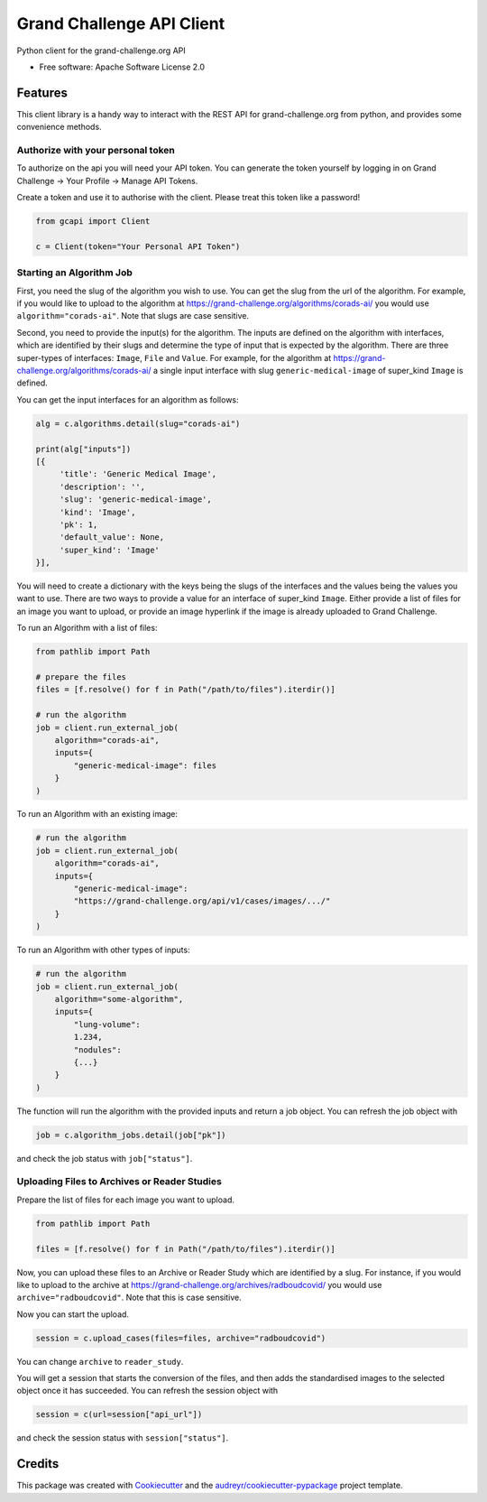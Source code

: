 ==========================
Grand Challenge API Client
==========================


.. image:: https://img.shields.io/pypi/v/gcapi.svg
   :target: https://pypi.python.org/pypi/gcapi

.. image:: https://github.com/DIAGNijmegen/rse-gcapi/workflows/CI/badge.svg
   :target: https://github.com/DIAGNijmegen/rse-gcapi/actions?query=workflow%3ACI+branch%3Amaster
   :alt: Build Status

.. image:: https://codecov.io/gh/DIAGNijmegen/rse-gcapi/branch/master/graph/badge.svg
   :target: https://codecov.io/gh/DIAGNijmegen/rse-gcapi
   :alt: Code Coverage Status


Python client for the grand-challenge.org API


* Free software: Apache Software License 2.0


Features
--------

This client library is a handy way to interact with the REST API for grand-challenge.org from python, and provides some
convenience methods.

Authorize with your personal token
~~~~~~~~~~~~~~~~~~~~~~~~~~~~~~~~~~
To authorize on the api you will need your API token. You can generate the token yourself by logging in on
Grand Challenge -> Your Profile -> Manage API Tokens.

Create a token and use it to authorise with the client. Please treat this token like a password!

.. code:: python

    from gcapi import Client

    c = Client(token="Your Personal API Token")


Starting an Algorithm Job
~~~~~~~~~~~~~~~~~~~~~~~~~

First, you need the slug of the algorithm you wish to use. You can get the slug from the url of the algorithm.
For example, if you would like to upload to the algorithm at https://grand-challenge.org/algorithms/corads-ai/ you
would use ``algorithm="corads-ai"``. Note that slugs are case sensitive.

Second, you need to provide the input(s) for the algorithm. The inputs are defined on the algorithm with interfaces,
which are identified by their slugs and determine the type of input that is expected by the algorithm.
There are three super-types of interfaces: ``Image``, ``File`` and ``Value``. For example, for the algorithm at
https://grand-challenge.org/algorithms/corads-ai/ a single input interface with slug ``generic-medical-image`` of
super_kind ``Image`` is defined.

You can get the input interfaces for an algorithm as follows:

.. code:: python

    alg = c.algorithms.detail(slug="corads-ai")

    print(alg["inputs"])
    [{
         'title': 'Generic Medical Image',
         'description': '',
         'slug': 'generic-medical-image',
         'kind': 'Image',
         'pk': 1,
         'default_value': None,
         'super_kind': 'Image'
    }],


You will need to create a dictionary with the keys being the slugs of the interfaces and the values being the values
you want to use. There are two ways to provide a value for an interface of super_kind ``Image``. Either provide a list
of files for an image you want to upload, or provide an image hyperlink if the image is already uploaded to Grand Challenge.

To run an Algorithm with a list of files:

.. code:: python

    from pathlib import Path

    # prepare the files
    files = [f.resolve() for f in Path("/path/to/files").iterdir()]

    # run the algorithm
    job = client.run_external_job(
        algorithm="corads-ai",
        inputs={
            "generic-medical-image": files
        }
    )

To run an Algorithm with an existing image:

.. code:: python

    # run the algorithm
    job = client.run_external_job(
        algorithm="corads-ai",
        inputs={
            "generic-medical-image":
            "https://grand-challenge.org/api/v1/cases/images/.../"
        }
    )

To run an Algorithm with other types of inputs:

.. code:: python

    # run the algorithm
    job = client.run_external_job(
        algorithm="some-algorithm",
        inputs={
            "lung-volume":
            1.234,
            "nodules":
            {...}
        }
    )


The function will run the algorithm with the provided inputs and return a job object.
You can refresh the job object with

.. code:: python

    job = c.algorithm_jobs.detail(job["pk"])

and check the job status with ``job["status"]``.

Uploading Files to Archives or Reader Studies
~~~~~~~~~~~~~~~~~~~~~~~~~~~~~~~~~~~~~~~~~~~~~

Prepare the list of files for each image you want to upload.

.. code:: python

    from pathlib import Path

    files = [f.resolve() for f in Path("/path/to/files").iterdir()]

Now, you can upload these files to an Archive or Reader Study which are identified by a slug.
For instance, if you would like to upload to the archive at https://grand-challenge.org/archives/radboudcovid/ you
would use ``archive="radboudcovid"``. Note that this is case sensitive.

Now you can start the upload.

.. code:: python

    session = c.upload_cases(files=files, archive="radboudcovid")

You can change ``archive`` to ``reader_study``.

You will get a session that starts the conversion of the files, and then adds the standardised images to the selected
object once it has succeeded.
You can refresh the session object with

.. code:: python

    session = c(url=session["api_url"])

and check the session status with ``session["status"]``.

Credits
-------

This package was created with Cookiecutter_ and the `audreyr/cookiecutter-pypackage`_ project template.

.. _Cookiecutter: https://github.com/audreyr/cookiecutter
.. _`audreyr/cookiecutter-pypackage`: https://github.com/audreyr/cookiecutter-pypackage
